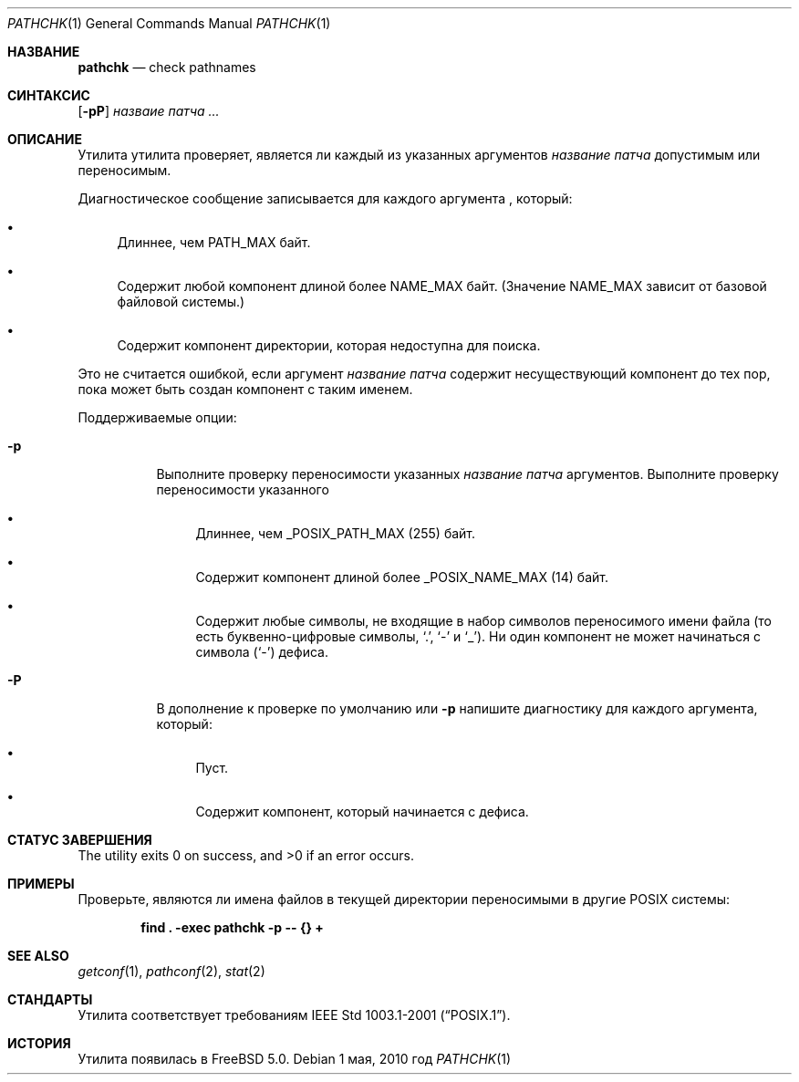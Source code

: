 .\" Copyright (c) 2001, 2002 Чак Руйяр
.\"Все права защищены.
.\"
.\" Распространение и использование в исходном коде и двоичной форме, с использованием или без использования
.\" модификаций, если следующие условия
.\" соблюдаются:
.\" 1. При распространении исходного кода должно сохраняться вышеуказанное уведомление
.\"    об авторских правах, этот список условий и следующий дисклеймер.
.\" 2. При распространиении в двоичной форме должно воспроизводиться уведомление об авторских правах,
.\"    этот список условий и следующий ниже отказ от ответственности в
.\"    документации и/или других материалах, поставляемых с дистрибутивом.
.\" 3. Ни название университета, ни имена его участников не могут быть использованы для
.\"    поддержки или продвижения продуктов, созданных на основе данного программного обеспечения,
.\"    без специального предварительного письменного согласия.
.\"
.\" ДАННОЕ ПРОГРАММНОЕ ОБЕСПЕЧЕНИЕ ПРЕДОСТАВЛЯЕТСЯ ПРАВООБЛАДАТЕЛЯМИ И СОАВТОРАМИ ``КАК ЕСТЬ'', И 
.\" МЫ ОТКАЗЫВАЕМСЯ ОТ ЛЮБЫХ ПОДРАЗУМЕВАЕМЫХ ОБЯЗАТЕЛЬСТВ, ВКЛЮЧАЯ, НО НЕ ОГРАНИЧИВАЯСЬ, 
.\" ПОДРАЗУМЕВАЕМЫЕ ГАРАНТИИ ТОВАРНОЙ ПРИГОДНОСТИ И НЕПРИГОДНОСТИ ДЛЯ ОПРЕДЕЛЕННОЙ
.\" ЦЕЛИ. НИ В КОЕМ СЛУЧАЕ ПРАВООБЛАДАТЕЛИ ИЛИ СОВАТОРЫ НЕ НЕСУТ ОТВЕТСТВЕННОСТИ
.\" ЗА ЛЮБЫЕ ПРЯМЫЕ, КОСВЕННЫЕ, СЛУЧАЙНЫЕ, ОСОБЫЕ, ПОКАЗАТЕЛЬНЫЕ ИЛИ ЛОГИЧЕСКИ ВЫТЕКАЮЩИЕ
.\" УБЫТКИ (ВКЛЮЧАЯ, НО НЕ ОГРАНИЧИВАЯСЬ ИМИ, ПРИОБРЕТЕНИЕ ЗАМЕНЯЮЩИХ ТОВАРОВ ИЛИ УСЛУГ;
.\" ПОТЕРЮ ВОЗМОЖНОСТИ ИСПОЛЬЗОВАНИЯ, ДАННЫХ ИЛИ ПРИБЫЛИ; ИЛИ ПРЕКРАЩЕНИЕ ДЕЯТЕЛЬНОСТИ)
.\" НЕЗАВИСИМО ОТ ПРИЧИНЕННОГО УЩЕРБА И НА ОСНОВАНИИ ЛЮБОЙ ТЕОРИИ ОТВЕТСТВЕННОСТИ, БУДЬ ТО В РАМКАХ КОНТРАКТА, 
.\" ПРЯМОЙ ОТВЕТСТВЕННОСТИ ИЛИ ДЕЛИКТА (ВКЛЮЧАЯ ХАЛАТНОСТЬ ИЛИ ИНОЕ), ВОЗНИКШЕГО КАКИМ-ЛИБО ОБРАЗОМ
.\" В РЕЗУЛЬТАТЕ ИСПОЛЬЗОВАНИЯ ДАННОГО ПРОГРАММНОГО ОБЕСПЕЧЕНИЯ, ДАЖЕ ЕСЛИ ВЫ БЫЛИ ОСВЕДОМЛЕНЫ О ВОЗМОЖНОСТИ
.\" ТАКОГО УЩЕРБА.
.\"
.Dd 1 мая, 2010 год
.Dt PATHCHK 1
.Os
.Sh НАЗВАНИЕ
.Nm pathchk
.Nd check pathnames
.Sh СИНТАКСИС
.Nm
.Op Fl pP
.Ar назваие патча ...
.Sh ОПИСАНИЕ
Утилита
.Nm
утилита проверяет, является ли каждый из указанных
аргументов
.Ar название патча
допустимым или переносимым.
.Pp
Диагностическое сообщение записывается для каждого аргумента , который:
.Bl -bullet
.It
Длиннее, чем
.Dv PATH_MAX
байт.
.It
Содержит любой компонент длиной более
.Dv NAME_MAX
байт.
(Значение
.Dv NAME_MAX
зависит от базовой файловой системы.)
.It
Содержит компонент директории, которая недоступна для поиска.
.El
.Pp
Это не считается ошибкой, если аргумент
.Ar название патча
содержит несуществующий компонент до тех пор, пока может быть создан компонент с таким
именем.
.Pp
Поддерживаемые опции:
.Bl -tag -width indent
.It Fl p
Выполните проверку переносимости указанных
.Ar название патча
аргументов.
Выполните проверку переносимости указанного
.Bl -bullet
.It
Длиннее, чем
.Dv _POSIX_PATH_MAX
.Pq 255
байт.
.It
Содержит компонент длиной более
.Dv _POSIX_NAME_MAX
.Pq 14
байт.
.It
Содержит любые символы, не входящие в набор символов переносимого имени файла (то есть
буквенно-цифровые символы,
.Ql \&. ,
.Ql \&-
и
.Ql _ ) .
Ни один компонент не может начинаться с символа
.Pq Ql \&-
дефиса.
.El
.It Fl P
В дополнение к проверке по умолчанию или
.Fl p
напишите диагностику для каждого аргумента, который:
.Bl -bullet
.It
Пуст.
.It
Содержит компонент, который начинается с дефиса.
.El
.El
.Sh СТАТУС ЗАВЕРШЕНИЯ
.Ex -std
.Sh ПРИМЕРЫ
Проверьте, являются ли имена файлов в текущей директории переносимыми в
другие
.Tn POSIX
системы:
.Pp
.Dl "find . -exec pathchk -p -- {} +"
.Sh SEE ALSO
.Xr getconf 1 ,
.Xr pathconf 2 ,
.Xr stat 2
.Sh СТАНДАРТЫ
Утилита
.Nm
соответствует требованиям
.St -p1003.1-2001 .
.Sh ИСТОРИЯ
Утилита
.Nm
появилась в
.Fx 5.0 .
